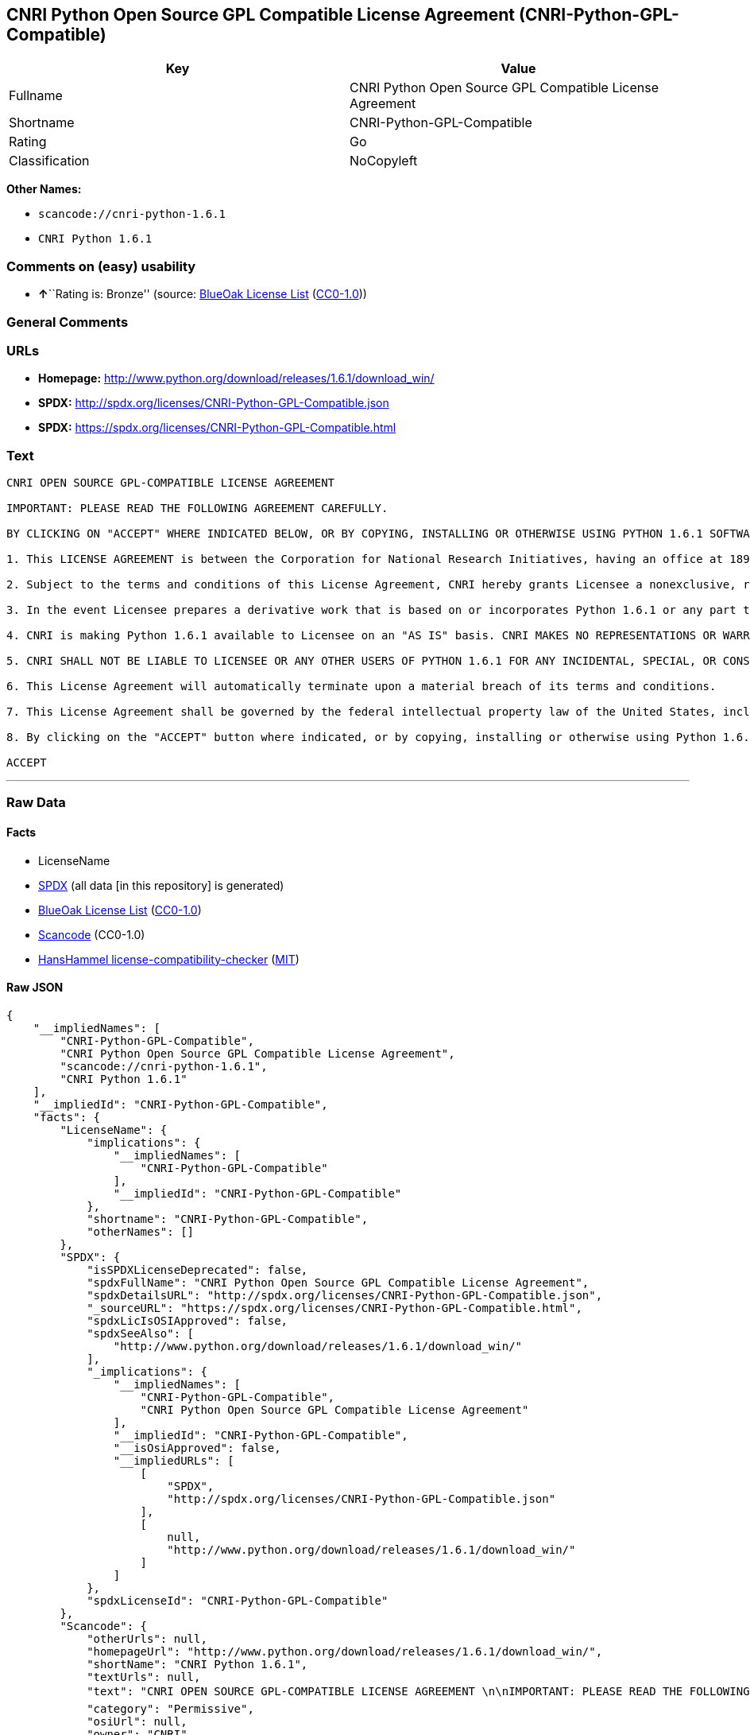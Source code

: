 == CNRI Python Open Source GPL Compatible License Agreement (CNRI-Python-GPL-Compatible)

[cols=",",options="header",]
|===
|Key |Value
|Fullname |CNRI Python Open Source GPL Compatible License Agreement
|Shortname |CNRI-Python-GPL-Compatible
|Rating |Go
|Classification |NoCopyleft
|===

*Other Names:*

* `+scancode://cnri-python-1.6.1+`
* `+CNRI Python 1.6.1+`

=== Comments on (easy) usability

* **↑**``Rating is: Bronze'' (source:
https://blueoakcouncil.org/list[BlueOak License List]
(https://raw.githubusercontent.com/blueoakcouncil/blue-oak-list-npm-package/master/LICENSE[CC0-1.0]))

=== General Comments

=== URLs

* *Homepage:*
http://www.python.org/download/releases/1.6.1/download_win/
* *SPDX:* http://spdx.org/licenses/CNRI-Python-GPL-Compatible.json
* *SPDX:* https://spdx.org/licenses/CNRI-Python-GPL-Compatible.html

=== Text

....
CNRI OPEN SOURCE GPL-COMPATIBLE LICENSE AGREEMENT 

IMPORTANT: PLEASE READ THE FOLLOWING AGREEMENT CAREFULLY. 

BY CLICKING ON "ACCEPT" WHERE INDICATED BELOW, OR BY COPYING, INSTALLING OR OTHERWISE USING PYTHON 1.6.1 SOFTWARE, YOU ARE DEEMED TO HAVE AGREED TO THE TERMS AND CONDITIONS OF THIS LICENSE AGREEMENT. 

1. This LICENSE AGREEMENT is between the Corporation for National Research Initiatives, having an office at 1895 Preston White Drive, Reston, VA 20191 ("CNRI"), and the Individual or Organization ("Licensee") accessing and otherwise using Python 1.6.1 software in source or binary form and its associated documentation. 

2. Subject to the terms and conditions of this License Agreement, CNRI hereby grants Licensee a nonexclusive, royalty-free, world-wide license to reproduce, analyze, test, perform and/or display publicly, prepare derivative works, distribute, and otherwise use Python 1.6.1 alone or in any derivative version, provided, however, that CNRI's License Agreement and CNRI's notice of copyright, i.e., "Copyright © 1995-2001 Corporation for National Research Initiatives; All Rights Reserved" are retained in Python 1.6.1 alone or in any derivative version prepared by Licensee. Alternately, in lieu of CNRI's License Agreement, Licensee may substitute the following text (omitting the quotes): "Python 1.6.1 is made available subject to the terms and conditions in CNRI's License Agreement. This Agreement together with Python 1.6.1 may be located on the Internet using the following unique, persistent identifier (known as a handle): 1895.22/1013. This Agreement may also be obtained from a proxy server on the Internet using the following URL: http://hdl.handle.net/1895.22/1013". 

3. In the event Licensee prepares a derivative work that is based on or incorporates Python 1.6.1 or any part thereof, and wants to make the derivative work available to others as provided herein, then Licensee hereby agrees to include in any such work a brief summary of the changes made to Python 1.6.1. 

4. CNRI is making Python 1.6.1 available to Licensee on an "AS IS" basis. CNRI MAKES NO REPRESENTATIONS OR WARRANTIES, EXPRESS OR IMPLIED. BY WAY OF EXAMPLE, BUT NOT LIMITATION, CNRI MAKES NO AND DISCLAIMS ANY REPRESENTATION OR WARRANTY OF MERCHANTABILITY OR FITNESS FOR ANY PARTICULAR PURPOSE OR THAT THE USE OF PYTHON 1.6.1 WILL NOT INFRINGE ANY THIRD PARTY RIGHTS. 

5. CNRI SHALL NOT BE LIABLE TO LICENSEE OR ANY OTHER USERS OF PYTHON 1.6.1 FOR ANY INCIDENTAL, SPECIAL, OR CONSEQUENTIAL DAMAGES OR LOSS AS A RESULT OF MODIFYING, DISTRIBUTING, OR OTHERWISE USING PYTHON 1.6.1, OR ANY DERIVATIVE THEREOF, EVEN IF ADVISED OF THE POSSIBILITY THEREOF. 

6. This License Agreement will automatically terminate upon a material breach of its terms and conditions. 

7. This License Agreement shall be governed by the federal intellectual property law of the United States, including without limitation the federal copyright law, and, to the extent such U.S. federal law does not apply, by the law of the Commonwealth of Virginia, excluding Virginia's conflict of law provisions. Notwithstanding the foregoing, with regard to derivative works based on Python 1.6.1 that incorporate non-separable material that was previously distributed under the GNU General Public License (GPL), the law of the Commonwealth of Virginia shall govern this License Agreement only as to issues arising under or with respect to Paragraphs 4, 5, and 7 of this License Agreement. Nothing in this License Agreement shall be deemed to create any relationship of agency, partnership, or joint venture between CNRI and Licensee. This License Agreement does not grant permission to use CNRI trademarks or trade name in a trademark sense to endorse or promote products or services of Licensee, or any third party. 

8. By clicking on the "ACCEPT" button where indicated, or by copying, installing or otherwise using Python 1.6.1, Licensee agrees to be bound by the terms and conditions of this License Agreement. 

ACCEPT
....

'''''

=== Raw Data

==== Facts

* LicenseName
* https://spdx.org/licenses/CNRI-Python-GPL-Compatible.html[SPDX] (all
data [in this repository] is generated)
* https://blueoakcouncil.org/list[BlueOak License List]
(https://raw.githubusercontent.com/blueoakcouncil/blue-oak-list-npm-package/master/LICENSE[CC0-1.0])
* https://github.com/nexB/scancode-toolkit/blob/develop/src/licensedcode/data/licenses/cnri-python-1.6.1.yml[Scancode]
(CC0-1.0)
* https://github.com/HansHammel/license-compatibility-checker/blob/master/lib/licenses.json[HansHammel
license-compatibility-checker]
(https://github.com/HansHammel/license-compatibility-checker/blob/master/LICENSE[MIT])

==== Raw JSON

....
{
    "__impliedNames": [
        "CNRI-Python-GPL-Compatible",
        "CNRI Python Open Source GPL Compatible License Agreement",
        "scancode://cnri-python-1.6.1",
        "CNRI Python 1.6.1"
    ],
    "__impliedId": "CNRI-Python-GPL-Compatible",
    "facts": {
        "LicenseName": {
            "implications": {
                "__impliedNames": [
                    "CNRI-Python-GPL-Compatible"
                ],
                "__impliedId": "CNRI-Python-GPL-Compatible"
            },
            "shortname": "CNRI-Python-GPL-Compatible",
            "otherNames": []
        },
        "SPDX": {
            "isSPDXLicenseDeprecated": false,
            "spdxFullName": "CNRI Python Open Source GPL Compatible License Agreement",
            "spdxDetailsURL": "http://spdx.org/licenses/CNRI-Python-GPL-Compatible.json",
            "_sourceURL": "https://spdx.org/licenses/CNRI-Python-GPL-Compatible.html",
            "spdxLicIsOSIApproved": false,
            "spdxSeeAlso": [
                "http://www.python.org/download/releases/1.6.1/download_win/"
            ],
            "_implications": {
                "__impliedNames": [
                    "CNRI-Python-GPL-Compatible",
                    "CNRI Python Open Source GPL Compatible License Agreement"
                ],
                "__impliedId": "CNRI-Python-GPL-Compatible",
                "__isOsiApproved": false,
                "__impliedURLs": [
                    [
                        "SPDX",
                        "http://spdx.org/licenses/CNRI-Python-GPL-Compatible.json"
                    ],
                    [
                        null,
                        "http://www.python.org/download/releases/1.6.1/download_win/"
                    ]
                ]
            },
            "spdxLicenseId": "CNRI-Python-GPL-Compatible"
        },
        "Scancode": {
            "otherUrls": null,
            "homepageUrl": "http://www.python.org/download/releases/1.6.1/download_win/",
            "shortName": "CNRI Python 1.6.1",
            "textUrls": null,
            "text": "CNRI OPEN SOURCE GPL-COMPATIBLE LICENSE AGREEMENT \n\nIMPORTANT: PLEASE READ THE FOLLOWING AGREEMENT CAREFULLY. \n\nBY CLICKING ON \"ACCEPT\" WHERE INDICATED BELOW, OR BY COPYING, INSTALLING OR OTHERWISE USING PYTHON 1.6.1 SOFTWARE, YOU ARE DEEMED TO HAVE AGREED TO THE TERMS AND CONDITIONS OF THIS LICENSE AGREEMENT. \n\n1. This LICENSE AGREEMENT is between the Corporation for National Research Initiatives, having an office at 1895 Preston White Drive, Reston, VA 20191 (\"CNRI\"), and the Individual or Organization (\"Licensee\") accessing and otherwise using Python 1.6.1 software in source or binary form and its associated documentation. \n\n2. Subject to the terms and conditions of this License Agreement, CNRI hereby grants Licensee a nonexclusive, royalty-free, world-wide license to reproduce, analyze, test, perform and/or display publicly, prepare derivative works, distribute, and otherwise use Python 1.6.1 alone or in any derivative version, provided, however, that CNRI's License Agreement and CNRI's notice of copyright, i.e., \"Copyright ÃÂ© 1995-2001 Corporation for National Research Initiatives; All Rights Reserved\" are retained in Python 1.6.1 alone or in any derivative version prepared by Licensee. Alternately, in lieu of CNRI's License Agreement, Licensee may substitute the following text (omitting the quotes): \"Python 1.6.1 is made available subject to the terms and conditions in CNRI's License Agreement. This Agreement together with Python 1.6.1 may be located on the Internet using the following unique, persistent identifier (known as a handle): 1895.22/1013. This Agreement may also be obtained from a proxy server on the Internet using the following URL: http://hdl.handle.net/1895.22/1013\". \n\n3. In the event Licensee prepares a derivative work that is based on or incorporates Python 1.6.1 or any part thereof, and wants to make the derivative work available to others as provided herein, then Licensee hereby agrees to include in any such work a brief summary of the changes made to Python 1.6.1. \n\n4. CNRI is making Python 1.6.1 available to Licensee on an \"AS IS\" basis. CNRI MAKES NO REPRESENTATIONS OR WARRANTIES, EXPRESS OR IMPLIED. BY WAY OF EXAMPLE, BUT NOT LIMITATION, CNRI MAKES NO AND DISCLAIMS ANY REPRESENTATION OR WARRANTY OF MERCHANTABILITY OR FITNESS FOR ANY PARTICULAR PURPOSE OR THAT THE USE OF PYTHON 1.6.1 WILL NOT INFRINGE ANY THIRD PARTY RIGHTS. \n\n5. CNRI SHALL NOT BE LIABLE TO LICENSEE OR ANY OTHER USERS OF PYTHON 1.6.1 FOR ANY INCIDENTAL, SPECIAL, OR CONSEQUENTIAL DAMAGES OR LOSS AS A RESULT OF MODIFYING, DISTRIBUTING, OR OTHERWISE USING PYTHON 1.6.1, OR ANY DERIVATIVE THEREOF, EVEN IF ADVISED OF THE POSSIBILITY THEREOF. \n\n6. This License Agreement will automatically terminate upon a material breach of its terms and conditions. \n\n7. This License Agreement shall be governed by the federal intellectual property law of the United States, including without limitation the federal copyright law, and, to the extent such U.S. federal law does not apply, by the law of the Commonwealth of Virginia, excluding Virginia's conflict of law provisions. Notwithstanding the foregoing, with regard to derivative works based on Python 1.6.1 that incorporate non-separable material that was previously distributed under the GNU General Public License (GPL), the law of the Commonwealth of Virginia shall govern this License Agreement only as to issues arising under or with respect to Paragraphs 4, 5, and 7 of this License Agreement. Nothing in this License Agreement shall be deemed to create any relationship of agency, partnership, or joint venture between CNRI and Licensee. This License Agreement does not grant permission to use CNRI trademarks or trade name in a trademark sense to endorse or promote products or services of Licensee, or any third party. \n\n8. By clicking on the \"ACCEPT\" button where indicated, or by copying, installing or otherwise using Python 1.6.1, Licensee agrees to be bound by the terms and conditions of this License Agreement. \n\nACCEPT",
            "category": "Permissive",
            "osiUrl": null,
            "owner": "CNRI",
            "_sourceURL": "https://github.com/nexB/scancode-toolkit/blob/develop/src/licensedcode/data/licenses/cnri-python-1.6.1.yml",
            "key": "cnri-python-1.6.1",
            "name": "CNRI Open Source License Agreement for Python 1.6.1",
            "spdxId": "CNRI-Python-GPL-Compatible",
            "notes": null,
            "_implications": {
                "__impliedNames": [
                    "scancode://cnri-python-1.6.1",
                    "CNRI Python 1.6.1",
                    "CNRI-Python-GPL-Compatible"
                ],
                "__impliedId": "CNRI-Python-GPL-Compatible",
                "__impliedCopyleft": [
                    [
                        "Scancode",
                        "NoCopyleft"
                    ]
                ],
                "__calculatedCopyleft": "NoCopyleft",
                "__impliedText": "CNRI OPEN SOURCE GPL-COMPATIBLE LICENSE AGREEMENT \n\nIMPORTANT: PLEASE READ THE FOLLOWING AGREEMENT CAREFULLY. \n\nBY CLICKING ON \"ACCEPT\" WHERE INDICATED BELOW, OR BY COPYING, INSTALLING OR OTHERWISE USING PYTHON 1.6.1 SOFTWARE, YOU ARE DEEMED TO HAVE AGREED TO THE TERMS AND CONDITIONS OF THIS LICENSE AGREEMENT. \n\n1. This LICENSE AGREEMENT is between the Corporation for National Research Initiatives, having an office at 1895 Preston White Drive, Reston, VA 20191 (\"CNRI\"), and the Individual or Organization (\"Licensee\") accessing and otherwise using Python 1.6.1 software in source or binary form and its associated documentation. \n\n2. Subject to the terms and conditions of this License Agreement, CNRI hereby grants Licensee a nonexclusive, royalty-free, world-wide license to reproduce, analyze, test, perform and/or display publicly, prepare derivative works, distribute, and otherwise use Python 1.6.1 alone or in any derivative version, provided, however, that CNRI's License Agreement and CNRI's notice of copyright, i.e., \"Copyright Â© 1995-2001 Corporation for National Research Initiatives; All Rights Reserved\" are retained in Python 1.6.1 alone or in any derivative version prepared by Licensee. Alternately, in lieu of CNRI's License Agreement, Licensee may substitute the following text (omitting the quotes): \"Python 1.6.1 is made available subject to the terms and conditions in CNRI's License Agreement. This Agreement together with Python 1.6.1 may be located on the Internet using the following unique, persistent identifier (known as a handle): 1895.22/1013. This Agreement may also be obtained from a proxy server on the Internet using the following URL: http://hdl.handle.net/1895.22/1013\". \n\n3. In the event Licensee prepares a derivative work that is based on or incorporates Python 1.6.1 or any part thereof, and wants to make the derivative work available to others as provided herein, then Licensee hereby agrees to include in any such work a brief summary of the changes made to Python 1.6.1. \n\n4. CNRI is making Python 1.6.1 available to Licensee on an \"AS IS\" basis. CNRI MAKES NO REPRESENTATIONS OR WARRANTIES, EXPRESS OR IMPLIED. BY WAY OF EXAMPLE, BUT NOT LIMITATION, CNRI MAKES NO AND DISCLAIMS ANY REPRESENTATION OR WARRANTY OF MERCHANTABILITY OR FITNESS FOR ANY PARTICULAR PURPOSE OR THAT THE USE OF PYTHON 1.6.1 WILL NOT INFRINGE ANY THIRD PARTY RIGHTS. \n\n5. CNRI SHALL NOT BE LIABLE TO LICENSEE OR ANY OTHER USERS OF PYTHON 1.6.1 FOR ANY INCIDENTAL, SPECIAL, OR CONSEQUENTIAL DAMAGES OR LOSS AS A RESULT OF MODIFYING, DISTRIBUTING, OR OTHERWISE USING PYTHON 1.6.1, OR ANY DERIVATIVE THEREOF, EVEN IF ADVISED OF THE POSSIBILITY THEREOF. \n\n6. This License Agreement will automatically terminate upon a material breach of its terms and conditions. \n\n7. This License Agreement shall be governed by the federal intellectual property law of the United States, including without limitation the federal copyright law, and, to the extent such U.S. federal law does not apply, by the law of the Commonwealth of Virginia, excluding Virginia's conflict of law provisions. Notwithstanding the foregoing, with regard to derivative works based on Python 1.6.1 that incorporate non-separable material that was previously distributed under the GNU General Public License (GPL), the law of the Commonwealth of Virginia shall govern this License Agreement only as to issues arising under or with respect to Paragraphs 4, 5, and 7 of this License Agreement. Nothing in this License Agreement shall be deemed to create any relationship of agency, partnership, or joint venture between CNRI and Licensee. This License Agreement does not grant permission to use CNRI trademarks or trade name in a trademark sense to endorse or promote products or services of Licensee, or any third party. \n\n8. By clicking on the \"ACCEPT\" button where indicated, or by copying, installing or otherwise using Python 1.6.1, Licensee agrees to be bound by the terms and conditions of this License Agreement. \n\nACCEPT",
                "__impliedURLs": [
                    [
                        "Homepage",
                        "http://www.python.org/download/releases/1.6.1/download_win/"
                    ]
                ]
            }
        },
        "HansHammel license-compatibility-checker": {
            "implications": {
                "__impliedNames": [
                    "CNRI-Python-GPL-Compatible"
                ],
                "__impliedCopyleft": [
                    [
                        "HansHammel license-compatibility-checker",
                        "NoCopyleft"
                    ]
                ],
                "__calculatedCopyleft": "NoCopyleft"
            },
            "licensename": "CNRI-Python-GPL-Compatible",
            "copyleftkind": "NoCopyleft"
        },
        "BlueOak License List": {
            "BlueOakRating": "Bronze",
            "url": "https://spdx.org/licenses/CNRI-Python-GPL-Compatible.html",
            "isPermissive": true,
            "_sourceURL": "https://blueoakcouncil.org/list",
            "name": "CNRI Python Open Source GPL Compatible License Agreement",
            "id": "CNRI-Python-GPL-Compatible",
            "_implications": {
                "__impliedNames": [
                    "CNRI-Python-GPL-Compatible",
                    "CNRI Python Open Source GPL Compatible License Agreement"
                ],
                "__impliedJudgement": [
                    [
                        "BlueOak License List",
                        {
                            "tag": "PositiveJudgement",
                            "contents": "Rating is: Bronze"
                        }
                    ]
                ],
                "__impliedCopyleft": [
                    [
                        "BlueOak License List",
                        "NoCopyleft"
                    ]
                ],
                "__calculatedCopyleft": "NoCopyleft",
                "__impliedURLs": [
                    [
                        "SPDX",
                        "https://spdx.org/licenses/CNRI-Python-GPL-Compatible.html"
                    ]
                ]
            }
        }
    },
    "__impliedJudgement": [
        [
            "BlueOak License List",
            {
                "tag": "PositiveJudgement",
                "contents": "Rating is: Bronze"
            }
        ]
    ],
    "__impliedCopyleft": [
        [
            "BlueOak License List",
            "NoCopyleft"
        ],
        [
            "HansHammel license-compatibility-checker",
            "NoCopyleft"
        ],
        [
            "Scancode",
            "NoCopyleft"
        ]
    ],
    "__calculatedCopyleft": "NoCopyleft",
    "__isOsiApproved": false,
    "__impliedText": "CNRI OPEN SOURCE GPL-COMPATIBLE LICENSE AGREEMENT \n\nIMPORTANT: PLEASE READ THE FOLLOWING AGREEMENT CAREFULLY. \n\nBY CLICKING ON \"ACCEPT\" WHERE INDICATED BELOW, OR BY COPYING, INSTALLING OR OTHERWISE USING PYTHON 1.6.1 SOFTWARE, YOU ARE DEEMED TO HAVE AGREED TO THE TERMS AND CONDITIONS OF THIS LICENSE AGREEMENT. \n\n1. This LICENSE AGREEMENT is between the Corporation for National Research Initiatives, having an office at 1895 Preston White Drive, Reston, VA 20191 (\"CNRI\"), and the Individual or Organization (\"Licensee\") accessing and otherwise using Python 1.6.1 software in source or binary form and its associated documentation. \n\n2. Subject to the terms and conditions of this License Agreement, CNRI hereby grants Licensee a nonexclusive, royalty-free, world-wide license to reproduce, analyze, test, perform and/or display publicly, prepare derivative works, distribute, and otherwise use Python 1.6.1 alone or in any derivative version, provided, however, that CNRI's License Agreement and CNRI's notice of copyright, i.e., \"Copyright Â© 1995-2001 Corporation for National Research Initiatives; All Rights Reserved\" are retained in Python 1.6.1 alone or in any derivative version prepared by Licensee. Alternately, in lieu of CNRI's License Agreement, Licensee may substitute the following text (omitting the quotes): \"Python 1.6.1 is made available subject to the terms and conditions in CNRI's License Agreement. This Agreement together with Python 1.6.1 may be located on the Internet using the following unique, persistent identifier (known as a handle): 1895.22/1013. This Agreement may also be obtained from a proxy server on the Internet using the following URL: http://hdl.handle.net/1895.22/1013\". \n\n3. In the event Licensee prepares a derivative work that is based on or incorporates Python 1.6.1 or any part thereof, and wants to make the derivative work available to others as provided herein, then Licensee hereby agrees to include in any such work a brief summary of the changes made to Python 1.6.1. \n\n4. CNRI is making Python 1.6.1 available to Licensee on an \"AS IS\" basis. CNRI MAKES NO REPRESENTATIONS OR WARRANTIES, EXPRESS OR IMPLIED. BY WAY OF EXAMPLE, BUT NOT LIMITATION, CNRI MAKES NO AND DISCLAIMS ANY REPRESENTATION OR WARRANTY OF MERCHANTABILITY OR FITNESS FOR ANY PARTICULAR PURPOSE OR THAT THE USE OF PYTHON 1.6.1 WILL NOT INFRINGE ANY THIRD PARTY RIGHTS. \n\n5. CNRI SHALL NOT BE LIABLE TO LICENSEE OR ANY OTHER USERS OF PYTHON 1.6.1 FOR ANY INCIDENTAL, SPECIAL, OR CONSEQUENTIAL DAMAGES OR LOSS AS A RESULT OF MODIFYING, DISTRIBUTING, OR OTHERWISE USING PYTHON 1.6.1, OR ANY DERIVATIVE THEREOF, EVEN IF ADVISED OF THE POSSIBILITY THEREOF. \n\n6. This License Agreement will automatically terminate upon a material breach of its terms and conditions. \n\n7. This License Agreement shall be governed by the federal intellectual property law of the United States, including without limitation the federal copyright law, and, to the extent such U.S. federal law does not apply, by the law of the Commonwealth of Virginia, excluding Virginia's conflict of law provisions. Notwithstanding the foregoing, with regard to derivative works based on Python 1.6.1 that incorporate non-separable material that was previously distributed under the GNU General Public License (GPL), the law of the Commonwealth of Virginia shall govern this License Agreement only as to issues arising under or with respect to Paragraphs 4, 5, and 7 of this License Agreement. Nothing in this License Agreement shall be deemed to create any relationship of agency, partnership, or joint venture between CNRI and Licensee. This License Agreement does not grant permission to use CNRI trademarks or trade name in a trademark sense to endorse or promote products or services of Licensee, or any third party. \n\n8. By clicking on the \"ACCEPT\" button where indicated, or by copying, installing or otherwise using Python 1.6.1, Licensee agrees to be bound by the terms and conditions of this License Agreement. \n\nACCEPT",
    "__impliedURLs": [
        [
            "SPDX",
            "http://spdx.org/licenses/CNRI-Python-GPL-Compatible.json"
        ],
        [
            null,
            "http://www.python.org/download/releases/1.6.1/download_win/"
        ],
        [
            "SPDX",
            "https://spdx.org/licenses/CNRI-Python-GPL-Compatible.html"
        ],
        [
            "Homepage",
            "http://www.python.org/download/releases/1.6.1/download_win/"
        ]
    ]
}
....

==== Dot Cluster Graph

../dot/CNRI-Python-GPL-Compatible.svg